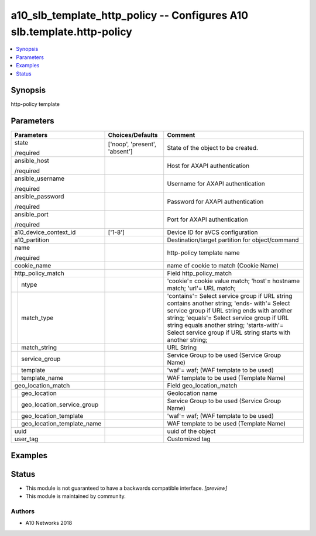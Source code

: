 .. _a10_slb_template_http_policy_module:


a10_slb_template_http_policy -- Configures A10 slb.template.http-policy
=======================================================================

.. contents::
   :local:
   :depth: 1


Synopsis
--------

http-policy template






Parameters
----------

+--------------------------------+-------------------------------+------------------------------------------------------------------------------------------------------------------------------------------------------------------------------------------------------------------------------------------------------------------------------------------------------+
| Parameters                     | Choices/Defaults              | Comment                                                                                                                                                                                                                                                                                              |
|                                |                               |                                                                                                                                                                                                                                                                                                      |
|                                |                               |                                                                                                                                                                                                                                                                                                      |
+================================+===============================+======================================================================================================================================================================================================================================================================================================+
| state                          | ['noop', 'present', 'absent'] | State of the object to be created.                                                                                                                                                                                                                                                                   |
|                                |                               |                                                                                                                                                                                                                                                                                                      |
| /required                      |                               |                                                                                                                                                                                                                                                                                                      |
+--------------------------------+-------------------------------+------------------------------------------------------------------------------------------------------------------------------------------------------------------------------------------------------------------------------------------------------------------------------------------------------+
| ansible_host                   |                               | Host for AXAPI authentication                                                                                                                                                                                                                                                                        |
|                                |                               |                                                                                                                                                                                                                                                                                                      |
| /required                      |                               |                                                                                                                                                                                                                                                                                                      |
+--------------------------------+-------------------------------+------------------------------------------------------------------------------------------------------------------------------------------------------------------------------------------------------------------------------------------------------------------------------------------------------+
| ansible_username               |                               | Username for AXAPI authentication                                                                                                                                                                                                                                                                    |
|                                |                               |                                                                                                                                                                                                                                                                                                      |
| /required                      |                               |                                                                                                                                                                                                                                                                                                      |
+--------------------------------+-------------------------------+------------------------------------------------------------------------------------------------------------------------------------------------------------------------------------------------------------------------------------------------------------------------------------------------------+
| ansible_password               |                               | Password for AXAPI authentication                                                                                                                                                                                                                                                                    |
|                                |                               |                                                                                                                                                                                                                                                                                                      |
| /required                      |                               |                                                                                                                                                                                                                                                                                                      |
+--------------------------------+-------------------------------+------------------------------------------------------------------------------------------------------------------------------------------------------------------------------------------------------------------------------------------------------------------------------------------------------+
| ansible_port                   |                               | Port for AXAPI authentication                                                                                                                                                                                                                                                                        |
|                                |                               |                                                                                                                                                                                                                                                                                                      |
| /required                      |                               |                                                                                                                                                                                                                                                                                                      |
+--------------------------------+-------------------------------+------------------------------------------------------------------------------------------------------------------------------------------------------------------------------------------------------------------------------------------------------------------------------------------------------+
| a10_device_context_id          | ['1-8']                       | Device ID for aVCS configuration                                                                                                                                                                                                                                                                     |
|                                |                               |                                                                                                                                                                                                                                                                                                      |
|                                |                               |                                                                                                                                                                                                                                                                                                      |
+--------------------------------+-------------------------------+------------------------------------------------------------------------------------------------------------------------------------------------------------------------------------------------------------------------------------------------------------------------------------------------------+
| a10_partition                  |                               | Destination/target partition for object/command                                                                                                                                                                                                                                                      |
|                                |                               |                                                                                                                                                                                                                                                                                                      |
|                                |                               |                                                                                                                                                                                                                                                                                                      |
+--------------------------------+-------------------------------+------------------------------------------------------------------------------------------------------------------------------------------------------------------------------------------------------------------------------------------------------------------------------------------------------+
| name                           |                               | http-policy template name                                                                                                                                                                                                                                                                            |
|                                |                               |                                                                                                                                                                                                                                                                                                      |
| /required                      |                               |                                                                                                                                                                                                                                                                                                      |
+--------------------------------+-------------------------------+------------------------------------------------------------------------------------------------------------------------------------------------------------------------------------------------------------------------------------------------------------------------------------------------------+
| cookie_name                    |                               | name of cookie to match (Cookie Name)                                                                                                                                                                                                                                                                |
|                                |                               |                                                                                                                                                                                                                                                                                                      |
|                                |                               |                                                                                                                                                                                                                                                                                                      |
+--------------------------------+-------------------------------+------------------------------------------------------------------------------------------------------------------------------------------------------------------------------------------------------------------------------------------------------------------------------------------------------+
| http_policy_match              |                               | Field http_policy_match                                                                                                                                                                                                                                                                              |
|                                |                               |                                                                                                                                                                                                                                                                                                      |
|                                |                               |                                                                                                                                                                                                                                                                                                      |
+---+----------------------------+-------------------------------+------------------------------------------------------------------------------------------------------------------------------------------------------------------------------------------------------------------------------------------------------------------------------------------------------+
|   | ntype                      |                               | 'cookie'= cookie value match; 'host'= hostname match; 'url'= URL match;                                                                                                                                                                                                                              |
|   |                            |                               |                                                                                                                                                                                                                                                                                                      |
|   |                            |                               |                                                                                                                                                                                                                                                                                                      |
+---+----------------------------+-------------------------------+------------------------------------------------------------------------------------------------------------------------------------------------------------------------------------------------------------------------------------------------------------------------------------------------------+
|   | match_type                 |                               | 'contains'= Select service group if URL string contains another string; 'ends- with'= Select service group if URL string ends with another string; 'equals'= Select service group if URL string equals another string; 'starts-with'= Select service group if URL string starts with another string; |
|   |                            |                               |                                                                                                                                                                                                                                                                                                      |
|   |                            |                               |                                                                                                                                                                                                                                                                                                      |
+---+----------------------------+-------------------------------+------------------------------------------------------------------------------------------------------------------------------------------------------------------------------------------------------------------------------------------------------------------------------------------------------+
|   | match_string               |                               | URL String                                                                                                                                                                                                                                                                                           |
|   |                            |                               |                                                                                                                                                                                                                                                                                                      |
|   |                            |                               |                                                                                                                                                                                                                                                                                                      |
+---+----------------------------+-------------------------------+------------------------------------------------------------------------------------------------------------------------------------------------------------------------------------------------------------------------------------------------------------------------------------------------------+
|   | service_group              |                               | Service Group to be used (Service Group Name)                                                                                                                                                                                                                                                        |
|   |                            |                               |                                                                                                                                                                                                                                                                                                      |
|   |                            |                               |                                                                                                                                                                                                                                                                                                      |
+---+----------------------------+-------------------------------+------------------------------------------------------------------------------------------------------------------------------------------------------------------------------------------------------------------------------------------------------------------------------------------------------+
|   | template                   |                               | 'waf'= waf;  (WAF template to be used)                                                                                                                                                                                                                                                               |
|   |                            |                               |                                                                                                                                                                                                                                                                                                      |
|   |                            |                               |                                                                                                                                                                                                                                                                                                      |
+---+----------------------------+-------------------------------+------------------------------------------------------------------------------------------------------------------------------------------------------------------------------------------------------------------------------------------------------------------------------------------------------+
|   | template_name              |                               | WAF template to be used (Template Name)                                                                                                                                                                                                                                                              |
|   |                            |                               |                                                                                                                                                                                                                                                                                                      |
|   |                            |                               |                                                                                                                                                                                                                                                                                                      |
+---+----------------------------+-------------------------------+------------------------------------------------------------------------------------------------------------------------------------------------------------------------------------------------------------------------------------------------------------------------------------------------------+
| geo_location_match             |                               | Field geo_location_match                                                                                                                                                                                                                                                                             |
|                                |                               |                                                                                                                                                                                                                                                                                                      |
|                                |                               |                                                                                                                                                                                                                                                                                                      |
+---+----------------------------+-------------------------------+------------------------------------------------------------------------------------------------------------------------------------------------------------------------------------------------------------------------------------------------------------------------------------------------------+
|   | geo_location               |                               | Geolocation name                                                                                                                                                                                                                                                                                     |
|   |                            |                               |                                                                                                                                                                                                                                                                                                      |
|   |                            |                               |                                                                                                                                                                                                                                                                                                      |
+---+----------------------------+-------------------------------+------------------------------------------------------------------------------------------------------------------------------------------------------------------------------------------------------------------------------------------------------------------------------------------------------+
|   | geo_location_service_group |                               | Service Group to be used (Service Group Name)                                                                                                                                                                                                                                                        |
|   |                            |                               |                                                                                                                                                                                                                                                                                                      |
|   |                            |                               |                                                                                                                                                                                                                                                                                                      |
+---+----------------------------+-------------------------------+------------------------------------------------------------------------------------------------------------------------------------------------------------------------------------------------------------------------------------------------------------------------------------------------------+
|   | geo_location_template      |                               | 'waf'= waf;  (WAF template to be used)                                                                                                                                                                                                                                                               |
|   |                            |                               |                                                                                                                                                                                                                                                                                                      |
|   |                            |                               |                                                                                                                                                                                                                                                                                                      |
+---+----------------------------+-------------------------------+------------------------------------------------------------------------------------------------------------------------------------------------------------------------------------------------------------------------------------------------------------------------------------------------------+
|   | geo_location_template_name |                               | WAF template to be used (Template Name)                                                                                                                                                                                                                                                              |
|   |                            |                               |                                                                                                                                                                                                                                                                                                      |
|   |                            |                               |                                                                                                                                                                                                                                                                                                      |
+---+----------------------------+-------------------------------+------------------------------------------------------------------------------------------------------------------------------------------------------------------------------------------------------------------------------------------------------------------------------------------------------+
| uuid                           |                               | uuid of the object                                                                                                                                                                                                                                                                                   |
|                                |                               |                                                                                                                                                                                                                                                                                                      |
|                                |                               |                                                                                                                                                                                                                                                                                                      |
+--------------------------------+-------------------------------+------------------------------------------------------------------------------------------------------------------------------------------------------------------------------------------------------------------------------------------------------------------------------------------------------+
| user_tag                       |                               | Customized tag                                                                                                                                                                                                                                                                                       |
|                                |                               |                                                                                                                                                                                                                                                                                                      |
|                                |                               |                                                                                                                                                                                                                                                                                                      |
+--------------------------------+-------------------------------+------------------------------------------------------------------------------------------------------------------------------------------------------------------------------------------------------------------------------------------------------------------------------------------------------+







Examples
--------

.. code-block:: yaml+jinja

    





Status
------




- This module is not guaranteed to have a backwards compatible interface. *[preview]*


- This module is maintained by community.



Authors
~~~~~~~

- A10 Networks 2018

